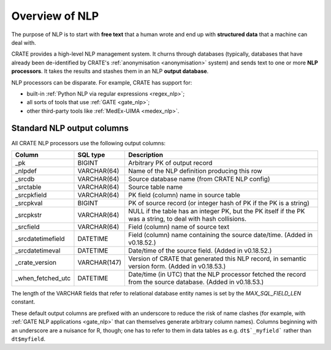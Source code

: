..  crate_anon/docs/source/nlp/overview.rst

..  Copyright (C) 2015-2021 Rudolf Cardinal (rudolf@pobox.com).
    .
    This file is part of CRATE.
    .
    CRATE is free software: you can redistribute it and/or modify
    it under the terms of the GNU General Public License as published by
    the Free Software Foundation, either version 3 of the License, or
    (at your option) any later version.
    .
    CRATE is distributed in the hope that it will be useful,
    but WITHOUT ANY WARRANTY; without even the implied warranty of
    MERCHANTABILITY or FITNESS FOR A PARTICULAR PURPOSE. See the
    GNU General Public License for more details.
    .
    You should have received a copy of the GNU General Public License
    along with CRATE. If not, see <http://www.gnu.org/licenses/>.

Overview of NLP
---------------

The purpose of NLP is to start with **free text** that a human wrote and end up
with **structured data** that a machine can deal with.

CRATE provides a high-level NLP management system. It churns through databases
(typically, databases that have already been de-identified by CRATE's
:ref:`anonymisation <anonymisation>` system) and sends text to one or more
**NLP processors**. It takes the results and stashes them in an NLP **output
database**.

NLP processors can be disparate. For example, CRATE has support for:

- built-in :ref:`Python NLP via regular expressions <regex_nlp>`;

- all sorts of tools that use :ref:`GATE <gate_nlp>`;

- other third-party tools like :ref:`MedEx-UIMA <medex_nlp>`.


.. _standard_nlp_output_columns:

Standard NLP output columns
~~~~~~~~~~~~~~~~~~~~~~~~~~~

All CRATE NLP processors use the following output columns:

=================== =============== ===========================================
Column              SQL type        Description
=================== =============== ===========================================
_pk                 BIGINT          Arbitrary PK of output record

_nlpdef             VARCHAR(64)     Name of the NLP definition producing this
                                    row

_srcdb              VARCHAR(64)     Source database name (from CRATE NLP
                                    config)

_srctable           VARCHAR(64)     Source table name

_srcpkfield         VARCHAR(64)     PK field (column) name in source table

_srcpkval           BIGINT          PK of source record (or integer hash of PK
                                    if the PK is a string)

_srcpkstr           VARCHAR(64)     NULL if the table has an integer PK, but
                                    the PK itself if the PK was a string, to
                                    deal with hash collisions.

_srcfield           VARCHAR(64)     Field (column) name of source text

_srcdatetimefield   DATETIME        Field (column) name containing the source
                                    date/time. (Added in v0.18.52.)

_srcdatetimeval     DATETIME        Date/time of the source field.
                                    (Added in v0.18.52.)

_crate_version      VARCHAR(147)    Version of CRATE that generated this NLP
                                    record, in semantic version form.
                                    (Added in v0.18.53.)

_when_fetched_utc   DATETIME        Date/time (in UTC) that the NLP processor
                                    fetched the record from the source
                                    database. (Added in v0.18.53.)
=================== =============== ===========================================

The length of the VARCHAR fields that refer to relational database entity names
is set by the `MAX_SQL_FIELD_LEN` constant.

These default output columns are prefixed with an underscore to reduce the
risk of name clashes (for example, with :ref:`GATE NLP applications <gate_nlp>`
that can themselves generate arbitrary column names). Columns beginning with an
underscore are a nuisance for R, though; one has to refer to them in data
tables as e.g. ``dt$`_myfield``` rather than ``dt$myfield``.
